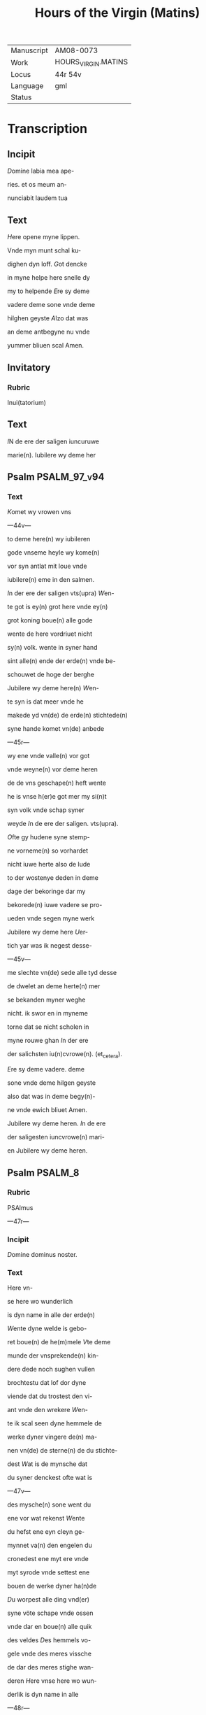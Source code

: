 #+TITLE: Hours of the Virgin (Matins)

|------------+---------------------|
| Manuscript | AM08-0073           |
| Work       | HOURS_VIRGIN.MATINS |
| Locus      | 44r 54v             |
| Language   | gml                 |
| Status     |                     |
|------------+---------------------|

* Transcription
** Incipit
[[3 red blue][D]]omine labia mea ape-

ries. et os meum an-

nunciabit laudem tua

** Text

[[2 blue][H]]ere opene myne lippen.

Vnde myn munt schal ku-

dighen dyn loff. [[red][G]]ot dencke

in myne helpe here snelle dy

my to helpende [[blue][E]]re sy deme

vadere deme sone vnde deme

hilghen geyste [[red][A]]lzo dat was

an deme antbegyne nu vnde

yummer bliuen scal Amen.

** Invitatory
*** Rubric
Inui(tatorium)

** Text

[[2 blue][I]]N de ere der saligen iuncuruwe

marie(n). Iubilere wy deme her

** Psalm                                                       :PSALM_97_v94:
*** Text

[[2 red][K]]omet wy vrowen vns

---44v---

to deme here(n) wy iubileren

gode vnseme heyle wy kome(n)

vor syn antlat mit loue vnde

iubilere(n) eme in den salmen.

[[red][I]]n der ere der saligen vts(upra) [[blue][W]]en-

te got is ey(n) grot here vnde ey(n)

grot koning boue(n) alle gode

wente de here vordriuet nicht

sy(n) volk. wente in syner hand

sint alle(n) ende der erde(n) vnde be-

schouwet de hoge der berghe

Jubilere wy deme here(n) [[red][W]]en-

te syn is dat meer vnde he

makede yd vn(de) de erde(n) stichtede(n)

syne hande komet vn(de) anbede

---45r---

wy ene vnde valle(n) vor got

vnde weyne(n) vor deme heren

de de vns geschape(n) heft wente

he is vnse h(er)e got mer my si(n)t

syn volk vnde schap syner

weyde [[red][I]]n de ere der saligen. vts(upra).

[[blue][O]]fte gy hudene syne stemp-

ne vorneme(n) so vorhardet

nicht iuwe herte also de lude

to der wostenye deden in deme

dage der bekoringe dar my

bekorede(n) iuwe vadere se pro-

ueden vnde segen myne werk

Jubilere wy deme here [[red][U]]er-

tich yar was ik negest desse-

---45v---

me slechte vn(de) sede alle tyd desse

de dwelet an deme herte(n) mer

se bekanden myner weghe

nicht. ik swor en in myneme

torne dat se nicht scholen in

myne rouwe ghan [[red][I]]n der ere

der salichsten iu(n)cvrowe(n). (et_cetera).

[[blue][E]]re sy deme vadere. deme

sone vnde deme hilgen geyste

also dat was in deme begy(n)-

ne vnde ewich bliuet Amen.

Jubilere wy deme heren. [[red][I]]n de ere

der saligesten iuncvrowe(n) mari-

en Jubilere wy deme heren.

** Psalm                                                            :PSALM_8:
*** Rubric

PSAlmus

---47r---

*** Incipit

[[2 red][D]]omine dominus noster.

*** Text
Here vn-

se here wo wunderlich

is dyn name in alle der erde(n)

[[red][W]]ente dyne welde is gebo-

ret boue(n) de he(m)mele [[blue][V]]te deme

munde der vnsprekende(n) kin-

dere dede noch sughen vullen

brochtestu dat lof dor dyne

viende dat du trostest den vi-

ant vnde den wrekere [[red][W]]en-

te ik scal seen dyne hemmele de

werke dyner vingere de(n) ma-

nen vn(de) de sterne(n) de du stichte-

dest [[blue][W]]at is de mynsche dat

du syner denckest ofte wat is

---47v---

des mysche(n) sone went du

ene vor wat rekenst [[red][W]]ente

du hefst ene eyn cleyn ge-

mynnet va(n) den engelen du

cronedest ene myt ere vnde

myt syrode vnde settest ene

bouen de werke dyner ha(n)de

[[blue][D]]u worpest alle ding vnd(er)

syne vöte schape vnde ossen

vnde dar en boue(n) alle quik

des veldes [[red][D]]es hemmels vo-

gele vnde des meres vissche

de dar des meres stighe wan-

deren [[blue][H]]ere vnse here wo wun-

derlik is dyn name in alle

---48r---

der erden [[red][E]]re sy deme vadere

*** Antiphon
**** Rubric
A(ntiphona)

**** Text

Du bist benedyet bouen alle

vrowen vnde benedyet is de

vrucht dines liues.

** Psalm                                                       :PSALM_19_v18:
*** Rubric
psalmus

*** Incipit
Celi enarrant gloriam

*** Text
De

hemmele kundeghet de ere

godes: vnde dat firmament

kundeghet de werke syner

hande De dach kundeghet

deme daghe dat wort vnde

de nacht kundeghet der nacht

de wisheyt It en sint nene

tunghen noch der men ere stemp

ne nicht ne horet En luth

gink in alle der erden vne [Page 48v]

ere wort ginghen in de ende

des ertrikes He sette syn tha

bernaculum in de sunne vnde

he gynk also eyn brudegam

van syner bedde kameren

He vrouwede sik also eyn

rese den wech to lopende

van deme ouersten hemmele is

syn ghank Unde syn wed

derghank beth to deme ho

gesten vnde nemant is dede

sik hudeth vor syne hitte

Des heren E is vnbesaluet

vnde bekeret de selen des heren

betuginge is lauelich vnde [Page 49r]

wisheit den cleynen Des he

ren rechticheit is recht vnde

vrowet dat herte dat luchtende

both godes is vorluchtende de

oghen Godes vruchte is hil

lich vnde bliuet in der werlde

der werlden des heren richte sin

was vnde sin in sik suluen

war vnde recht gemaket

Se sint begherlik bouen

golt vnde vele eddeler stene

vnde sotere bouen honnych

vnde seem Wente dyn knecht

bewaret se in der bewaringhe

der bode is vele wedder lones

---49v---

We vornympt de vorsumen

heit van mynen hemelken

reyneghe my vnde van den

vromeden schoue dyme knech

te Ofte se myner nicht ouer

herich ne werden so werde ik

vmbesaluet vnde werde ge

reyneget van deme grotesten

broke Unde mynes mundes

sproke werdet behegelik vnde

mynes herten trachtent wert

alle tijd in dyme angesichte.

Here myn helpere vnde myn

losere bist du Ere sy deme

vadere deme sone vnde.

*** Antiphon
**** Rubric
Anti(phona)

** Psalm                                                       :PSALM_24_v23:
*** Rubric
Psalmus

*** Incipit
Domini est terra

*** Text
Des heren

is dat ertrike vnde ere

vulle vnde allent dat dar ynne

wonet Wente he ene gestich

tet heft vp dat mer vnde heft

ene berede maket bouen de vlot

We stighet in des heren berch

edder we mach stan in syner

hilghen stede De vnschuldege

in den handen vnde reynes her

ten is de syne sele nicht geues

nam vnde de syme negesten nicht

---50v---

en swor in drogene Desse

scal nemen den sege van gode

vnde barmherticheit van go

de syneme heyle Dit is dat

slechte der genen de ene soket

dat antlat godes iacob Gy

vorsten vorhauet iuwe porten

vnde gy ewigen porten werdet

irhauen vnde de koning der

eren de scal dar inghan We

is desse koning der eren de starke

vnde de weldighe here de wel

dich is in deme stride Gy vor

sten irhauet iuwe porten vnde

gy ewighen porten werdey irhauen

---51r---
vnde de koning der eren scal dar

inghan We is desse koning

der eren de here der dogede is ko

ning der eren Ere sy deme vadere.

*** Text
Singet vns sote sange vor deme

bedde desser iuncvrowen.

*** Versicle
**** Text
De

gnade is geghoten an dynen lippen.

Dar van benedye dy got ewichli

chen.

**** Text
Paater noster. Aue maria

** Lesson                                                          :LESSON_1:
*** Rubric
leccio princibus

*** Text
Sancta maria iuncvrowe

bouen alle iuncvrowen

moder vnde dochter des de eyn

koning is bouen alle koninge

gif vns dynen trost dat wy

van dyner wegen moten be

---51v---

holden dat lon des ewighen leuen

des vnde dat wy mit dynen

wterkornen moten dat rike

beholden ewichliken. Sunder

du here wes vns gnedich.

*** Responsorium
**** Rubric
Responsorium

**** Text
Hilghe vnde vndbevleckede iunc

vrowe ik ne wet nicht mit wat

loue ik schal dy louen Wente den

de hemmel nicht begripen mochte

den drogestu an dyneme lichamme

*** Versicle
**** Rubric
versiculus

**** Text
Du bist benedyet bouen alle

vrowen vnde benedyet is de vrucht

dynes liues. Wente den.

** Lesson                                                          :LESSON_2:
*** Rubric
l. ijra.

*** Text
Sancta maria vnder allen

milden de mildeste. vnde vnd[er]

---52r---
allen hilghen de hilgheste. De

wte dy gheboren is vnde is eyn

here bouen alle de hemmele de

sulue mote van dyner weghen

nemen vnse bede dat myt syner

leue mote delghet werden vnse

sunde. sunder du here wes vns

gnedich.

*** Responsorium
**** Rubric
Responsorium

**** Text
Salich bistu iuncvrow

maria de du den heren drogest den

schepper alle der werlden du wunnest

ene de dy schop vnde bleuest ewich

liken eyne iuncurowe.

*** Versicle
**** Rubric
versiculus

**** Text
Wes

ghegrot maria vnde alle gnade de

here is myt dy Du teledest den

de dy makede.

** Lesson                                                          :LESSON_3:
*** Rubric
lectio tercia

*** Text
Sancta maria wente du

werdich werest to vnt

fangende den alle de werlt

nicht begripen mochte delghe

vnse schult myt dinen milden

beden dat wy stighen mogen

to deme stole der ewygen ere

dar du mit dyme sone bist

ane ende. Mer du here wes

vns gnedich

*** Responsorium
**** Rubric
Responsorium

**** Text
Allerleueste

iuncvrowe godes werkersche der

dogeden Giff helpe den nottorfti

gen kum vrowe den to hulpe den

elenden dede to dy ropen.

*** Versicle
**** Rubric
versiculus

**** Text
Wente

wy vorducket werden myit der

---53r---

sunden borden aller hilgheste wy

bidden dy. Gif helpe den
